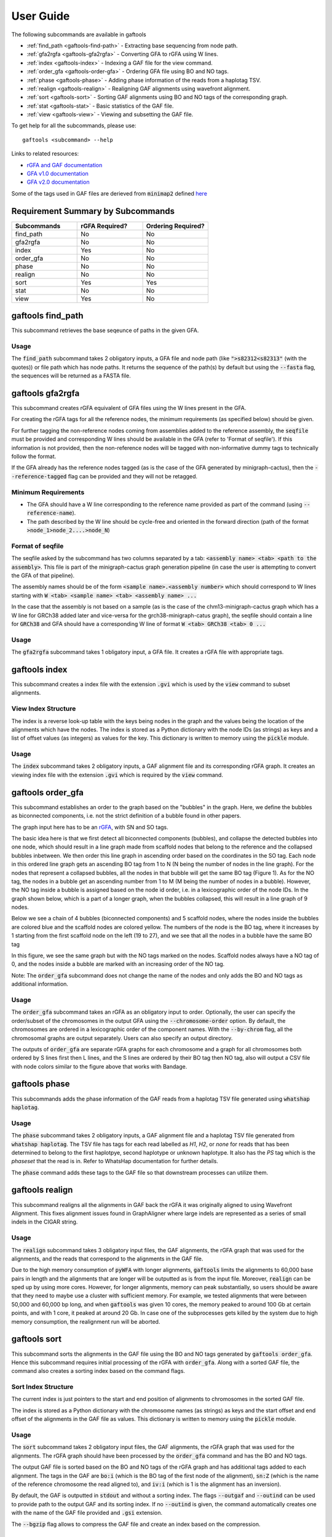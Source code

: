 .. _user-guide:

==========
User Guide
==========

The following subcommands are available in gaftools

* :ref:`find_path <gaftools-find-path>` - Extracting base sequencing from node path.
* :ref:`gfa2rgfa <gaftools-gfa2rgfa>` - Converting GFA to rGFA using W lines.
* :ref:`index <gaftools-index>` - Indexing a GAF file for the view command.
* :ref:`order_gfa <gaftools-order-gfa>` - Ordering GFA file using BO and NO tags.
* :ref:`phase <gaftools-phase>` - Adding phase information of the reads from a haplotag TSV.
* :ref:`realign <gaftools-realign>` - Realigning GAF alignments using wavefront alignment.
* :ref:`sort <gaftools-sort>` - Sorting GAF alignments using BO and NO tags of the corresponding graph.
* :ref:`stat <gaftools-stat>` - Basic statistics of the GAF file.
* :ref:`view <gaftools-view>` - Viewing and subsetting the GAF file.

To get help for all the subcommands, please use::

    gaftools <subcommand> --help

Links to related resources:

* `rGFA and GAF documentation <https://github.com/lh3/gfatools/blob/master/doc/rGFA.md>`_
* `GFA v1.0 documentation <https://github.com/GFA-spec/GFA-spec/blob/master/GFA1.md>`_
* `GFA v2.0 documentation <https://github.com/GFA-spec/GFA-spec/blob/master/GFA2.md>`_

Some of the tags used in GAF files are derieved from :code:`minimap2` defined `here <https://lh3.github.io/minimap2/minimap2.html>`_

Requirement Summary by Subcommands
==================================

.. list-table::
  :widths: 33 33 33
  :header-rows: 1

  * - Subcommands
    - rGFA Required?
    - Ordering Required?
  * - find_path
    - No
    - No
  * - gfa2rgfa
    - No
    - No
  * - index
    - Yes
    - No
  * - order_gfa
    - No
    - No
  * - phase
    - No
    - No
  * - realign
    - No
    - No
  * - sort
    - Yes
    - Yes
  * - stat
    - No
    - No
  * - view
    - Yes
    - No

.. _gaftools-find-path:

gaftools find_path
==================

This subcommand retrieves the base seqeunce of paths in the given GFA.

Usage
-----

The :code:`find_path` subcommand takes 2 obligatory inputs, a GFA file and node path (like :code:`">s82312<s82313"` (with the quotes))  or file path which has node paths.
It returns the sequence of the path(s) by default but using the :code:`--fasta` flag, the sequences will be returned as a FASTA file.

.. code-block::
  :caption: find_path arguments

  usage: gaftools find_path [-h] [-o OUTPUT] [-f] GFA path

  Find the genomic sequence of a given GFA path.

  positional arguments:
    GFA                   Input GFA file (can be bgzip-compressed)
    path                  GFA node path to retrieve the sequence (e.g., ">s82312<s82313") OR a filepath containing node paths in different lines

  optional arguments:
    -h, --help            show this help message and exit
    -o OUTPUT, --output OUTPUT
                          Output file. If omitted, use standard output.
    -f, --fasta           Flag to output the sequence as a FASTA file with the seqeunce named seq_<node path>


.. _gaftools-gfa2rgfa:

gaftools gfa2rgfa
=================

This subcommand creates rGFA equivalent of GFA files using the W lines present in the GFA.

For creating the rGFA tags for all the reference nodes, the minimum requirements (as specified below) should be given.

For further tagging the non-reference nodes coming from assemblies added to the reference assembly, the :code:`seqfile` must be provided and corresponding W lines should be available in the GFA (refer to 'Format of seqfile').
If this information is not provided, then the non-reference nodes will be tagged with non-informative dummy tags to technically follow the format.

If the GFA already has the reference nodes tagged (as is the case of the GFA generated by minigraph-cactus), then the :code:`--reference-tagged` flag can be provided and they will not be retagged.

Minimum Requirements
--------------------

* The GFA should have a W line corresponding to the reference name provided as part of the command (using :code:`--reference-name`).
* The path described by the W line should be cycle-free and oriented in the forward direction (path of the format :code:`>node_1>node_2....>node_N`)

Format of seqfile
-----------------

The seqfile asked by the subcommand has two columns separated by a tab: :code:`<assembly name> <tab> <path to the assembly>`.
This file is part of the minigraph-cactus graph generation pipeline (in case the user is attempting to convert the GFA of that pipeline).

The assembly names should be of the form :code:`<sample name>.<assembly number>` which should correspond to W lines starting with :code:`W <tab> <sample name> <tab> <assembly name> ...`

In the case that the assembly is not based on a sample (as is the case of the chm13-minigraph-cactus graph which has a W line for GRCh38 added later and vice-versa for the grch38-minigraph-catus graph), the seqfile should contain a line for :code:`GRCh38` and GFA should have a corresponding W line of format :code:`W <tab> GRCh38 <tab> 0 ...`


Usage
-----

The :code:`gfa2rgfa` subcommand takes 1 obligatory input, a GFA file. It creates a rGFA file with appropriate tags.

.. code-block::
  :caption: gfa2rgfa arguments

  usage: gaftools gfa2rgfa [-h] [--reference-name REFERENCE NAME] [--reference-tagged] [--seqfile SEQFILE] [--output GFA] GFA

  Converting a GFA file to rGFA format using the W-lines

  positional arguments:
    GFA                   Input GFA file (can be bgzip-compressed). This GFA should have a W-line corresponding to the reference genome or the reference nodes have to be tagged already.

  optional arguments:
    -h, --help            show this help message and exit
    --reference-name REFERENCE NAME
                          The name of the reference genome given in the W-line. Default: CHM13
    --reference-tagged    Flag to denote reference nodes are already tagged in the GFA.
    --seqfile SEQFILE     File containing the sequence in which assemblies were given. Provide the seqfile given as part of running minigraph-cactus. It has the format: <assembly_name><tab><assembly_path>There should be W lines for
                          each assembly in the GFA.
    --output GFA          Output rGFA (Automatically bgzipped if the file ends with .gz). If omitted, use standard output.


.. _gaftools-index:

gaftools index
==============

This subcommand creates a index file with the extension :code:`.gvi` which is used by the :code:`view` command to subset alignments.

View Index Structure
--------------------

The index is a reverse look-up table with the keys being nodes in the graph and the values being the location of the alignments which have the nodes.
The index is stored as a Python dictionary with the node IDs (as strings) as keys and a list of offset values (as integers) as values for the key.
This dictionary is written to memory using the :code:`pickle` module.

.. code-block::
  :caption: view index structure

  {
      "node_1": [offset_1, offset_2, ...],
      "node_2": [offset_3, offset_4, ...],
      ...
  }

Usage
-----

The :code:`index` subcommand takes 2 obligatory inputs, a GAF alignment file and its corresponding rGFA graph. It creates an viewing index file with the
extension :code:`.gvi` which is required by the :code:`view` command.

.. code-block::
  :caption: index arguments

  usage: gaftools index [-h] [-o OUTPUT] GAF rGFA

  positional arguments:
    GAF                   Input GAF file (can be bgzip-compressed)
    rGFA                  Reference rGFA file

  optional arguments:
    -h, --help            show this help message and exit
    -o OUTPUT, --output OUTPUT
                          Path to the output Indexed GAF file. If omitted, use <GAF File>.gvi


.. _gaftools-order-gfa:

gaftools order_gfa
==================

This subcommand establishes an order to the graph based on the "bubbles" in the graph.
Here, we define the bubbles as biconnected components, i.e. not the strict definition of a bubble found in other papers.

The graph input here has to be an `rGFA <https://github.com/lh3/gfatools/blob/master/doc/rGFA.md>`_, with SN and SO tags.

The basic idea here is that we first detect all biconnected components (bubbles), and collapse the detected bubbles into one node,
which should result in a line graph made from scaffold nodes that belong to the reference and the collapsed bubbles inbetween. We then
order this line graph in ascending order based on the coordinates in the SO tag. Each node in this ordered line graph
gets an ascending BO tag from 1 to N (N being the number of nodes in the line graph). For the nodes that represent a collapsed
bubbles, all the nodes in that bubble will get the same BO tag (Figure 1). As for the NO tag, the nodes in a bubble get an ascending
number from 1 to M (M being the number of nodes in a bubble). However, the NO tag inside a bubble is assigned based on the node id order, i.e.
in a lexicographic order of the node IDs.
In the graph shown below, which is a part of a longer graph, when the bubbles collapsed,
this will result in a line graph of 9 nodes.

Below we see a chain of 4 bubbles (biconnected components) and 5 scaffold nodes, where the nodes inside
the bubbles are colored blue and the scaffold nodes are colored yellow. The numbers of the node is the
BO tag, where it increases by 1 starting from the first scaffold node on the left (19 to 27), and we see that
all the nodes in a bubble have the same BO tag

.. image:: _static/bo_tags.png
    :width: 600

In this figure, we see the same graph but with the NO tags marked on the nodes. Scaffold nodes always
have a NO tag of 0, and the nodes inside a bubble are marked with an increasing order of the NO tag.

.. image:: _static/no_tags.png
    :width: 600

Note: The :code:`order_gfa` subcommand does not change the name of the nodes and only adds the BO and NO tags as additional information.

Usage
-----
The :code:`order_gfa` subcommand takes an rGFA as an obligatory input to order.
Optionally, the user can specify the order/subset of the chromosomes in the output GFA using the :code:`--chromosome-order` option.
By default, the chromosomes are ordered in a lexicographic order of the component names.
With the :code:`--by-chrom` flag, all the chromosomal graphs are output separately.
Users can also specify an output directory.

The outputs of :code:`order_gfa` are separate rGFA graphs for each chromosome and a graph for all chromosomes both ordered by S lines first then L lines, and the S lines are ordered by
their BO tag then NO tag, also will output a CSV file with node colors similar to the figure above that works with Bandage.

.. code-block::
  :caption: order_gfa arguments

  usage: gaftools order_gfa [-h] [--chromosome_order CHROMOSOME_ORDER] [--with-sequence] [--outdir OUTDIR] [--by-chrom] GRAPH

  positional arguments:
    GRAPH                 Input rGFA file

  options:
    -h, --help            show this help message and exit
    --chromosome-order CHROMOSOME_ORDER
                          Order in which to arrange chromosomes in terms of BO sorting. By default, it is arranged in the lexicographic order of identified component names. Expecting comma-separated list. Example: 'chr1,chr2,chr3'
    --with-sequence       Retain sequences in output (default is to strip sequences)
    --outdir OUTDIR       Output Directory to store all the GFA and CSV files. Default location is a "out" folder from the directory of execution.
    --by-chrom            Outputs each chromosome as a separate GFA, otherwise, all chromosomes in one GFA file


.. _gaftools-phase:

gaftools phase
==============

This subcommands adds the phase information of the GAF reads from a haplotag TSV file generated using
:code:`whatshap haplotag`.

Usage
-----

The :code:`phase` subcommand takes 2 obligatory inputs, a GAF alignment file and a haplotag TSV file generated from :code:`whatshap haplotag`.
The TSV file has tags for each read labelled as `H1`, `H2`, or `none` for reads that has been determined to belong to the first haplotpye,
second haplotype or unknown haplotype. It also has the `PS` tag which is the `phaseset` that the read is in. Refer to WhatsHap documentation for
further details.

The :code:`phase` command adds these tags to the GAF file so that downstream processes can utilize them.

.. code-block::
  :caption: phase arguments

  usage: gaftools phase [-h] [-o OUTPUT] GAF TSV

  positional arguments:
    GAF                   Input GAF file (can be bgzip-compressed)
    TSV                   WhatsHap haplotag TSV file. Refer to https://whatshap.readthedocs.io/en/latest/guide.html#whatshap-haplotag

  optional arguments:
    -h, --help            show this help message and exit
    -o OUTPUT, --output OUTPUT
                          Output GAF file. If omitted, output is directed to standard output.


.. _gaftools-realign:

gaftools realign
================

This subcommand realigns all the alignments in GAF back the rGFA it was originally aligned to using Wavefront Alignment.
This fixes alignment issues found in GraphAligner where large indels are represented as a series of small indels in the
CIGAR string.

Usage
-----
The :code:`realign` subcommand takes 3 obligatory input files, the GAF alignments, the rGFA graph that was used for the alignments,
and the reads that correspond to the alignments in the GAF file.

Due to the high memory consumption of :code:`pyWFA` with longer alignments, :code:`gaftools` limits the alignments to 60,000 base pairs in length
and  the alignments that are longer will be outputted as is from the input file.
Moreover, :code:`realign` can be sped up by using more cores. However, for longer alignments, memory can peak substantially, so users should be aware
that they need to maybe use a cluster with sufficient memory. For example, we tested alignments that were between 50,000 and 60,000 bp long, and when
:code:`gaftools` was given 10 cores, the memory peaked to around 100 Gb at certain points, and with 1 core, it peaked at around 20 Gb. In case one of the subprocesses gets killed
by the system due to high memory consumption, the realignment run will be aborted.


.. code-block::
  :caption: realign arguments

  usage: gaftools realign [-h] [-o OUTPUT] [-c CORES] GAF rGFA FASTA

  positional arguments:
    GAF                   Input GAF file (can be bgzip-compressed)
    rGFA                  reference rGFA file
    FASTA                 Input FASTA file of the read

  options:
    -h, --help            show this help message and exit
    -o OUTPUT, --output OUTPUT
                          Output GAF file. If omitted, use standard output.
    -c CORES, --cores CORES
                          Number of cores to use for alignments.


.. _gaftools-sort:

gaftools sort
=============

This subcommand sorts the alignments in the GAF file using the BO and NO tags generated by :code:`gaftools order_gfa`. Hence this
subcommand requires initial processing of the rGFA with :code:`order_gfa`.
Along with a sorted GAF file, the command also creates a sorting index based on the command flags.

Sort Index Structure
--------------------

The current index is just pointers to the start and end position of alignments to chromosomes in the sorted GAF file.

The index is stored as a Python dictionary with the chromosome names (as strings) as keys and the start offset and end offset of the alignments in the GAF file as values.
This dictionary is written to memory using the :code:`pickle` module.

.. code-block::
  :caption: sort index structure

  {
      "chr1": [start_offset_1, end_offset_1],
      "chr2": [start_offset_2, end_offset_2],
      ...
  }

Usage
-----

The :code:`sort` subcommand takes 2 obligatory input files, the GAF alignments, the rGFA graph that was used for the alignments.
The rGFA graph should have been processed by the :code:`order_gfa` command and has the BO and NO tags.

The output GAF file is sorted based on the BO and NO tags of the rGFA graph and has additional tags added to each alignment. The
tags in the GAF are :code:`bo:i` (which is the BO tag of the first node of the alignment), :code:`sn:Z`
(which is the name of the reference chromosome the read aligned to), and :code:`iv:i` (which is 1 is the alignment has an inversion).

By default, the GAF is outputted in :code:`stdout` and without a sorting index. The flags :code:`--outgaf` and :code:`--outind`
can be used to provide path to the output GAF and its sorting index. If no :code:`--outind` is given, the command automatically creates one
with the name of the GAF file provided and :code:`.gsi` extension.

The :code:`--bgzip` flag allows to compress the GAF file and create an index based on the compression.

.. code-block::
  :caption: sort arguments

  usage: gaftools sort [-h] [--outgaf OUTGAF] [--outind OUTIND] [--bgzip] GAF GFA

  positional arguments:
    GAF              Input GAF File (can be bgzip-compressed)
    GFA              GFA file with the sort keys (BO and NO tagged). This is done with gaftools order_gfa

  optional arguments:
    -h, --help       show this help message and exit
    --outgaf OUTGAF  Output GAF File path (Default: sys.stdout)
    --outind OUTIND  Output Index File path for the GAF file. When --outgaf is not given, no index is created. If it is given and --outind is not specified, it will have
                    same file name with .gsi extension)
    --bgzip          Flag to bgzip the output. Can only be given with --outgaf.


.. _gaftools-stat:

gaftools stat
=============

This subcommand returns basic statistics of the GAF alignments like number of primary and secondary alignments, total aligned bases,
average mapping quality, etc.

Usage
-----

The :code:`stat` subcommand takes 1 obligatory inputs, a GAF alignment file. It outputs statistics for the GAF file in the
:code:`stdout` by default. The :code:`--cigar` flag can be provided for more detailed statistics but requires more time.

.. code-block::
  :caption: index arguments

  usage: gaftools stat [-h] [-o OUTPUT] [--cigar] GAF

  positional arguments:
    GAF                   Input GAF file (can be bgzip-compressed)

  optional arguments:
    -h, --help            show this help message and exit
    -o OUTPUT, --output OUTPUT
                          Output file. If omitted, use standard output.
    --cigar               Outputs cigar related statistics (requires more time)


.. _gaftools-view:

gaftools view
=============

This subcommand helps view the GAF alignments, convert formatting from stable to unstable and vice-versa, and subsetting
the files based on nodes or regions given by the user.

Note: The subcommand currently does not support the :code:`ds` tag that has been introduced in minigraph v0.21. The subcommand ignores that tag and outputs the rest of the fields.

Usage
-----

The :code:`view` subcommand takes 1 obligatory input, the GAF alignment file. But for full functionaility, it requires
the rGFA file which was used for the alignment and the index file created with :code:`gaftools index`.

By only providing the GAF file, the :code:`view` command can output the entire file.

By providing the rGFA file along with the GAF file, the :code:`view` command can output the entire file and also
convert its alignments formatting from stable to unstable or vice-versa when specified in the :code:`--format` option.

By providing the index file as well, you can subset the GAF alignment file based on nodes (using the :code:`--node` option)
or regions (using the :code:`--region` option). You will also have the option of converting their alignment formatting.

.. code-block::
  :caption: view arguments

  usage: gaftools view [-h] [-g GFA] [-o OUTPUT] [-i INDEX] [-n NODE] [-r REGION] [-f FORMAT] GAF

  positional arguments:
    GAF                   Input GAF file (can be bgzip-compressed)

  optional arguments:
    -h, --help            show this help message and exit
    -g GFA, --gfa GFA     Input GFA file (can be gzip-compressed). Required when converting from one coordinate system to another.
    -o OUTPUT, --output OUTPUT
                          Output file. Default is stdout.
    -i INDEX, --index INDEX
                          Path to GAF Index file. This index is created using gaftools index. If path is not provided, it is assumed to be in the same directory as GAF file
                          with the same name and .gvi extension (default location of the index script)
    -n NODE, --node NODE  Nodes to search. Multiple can be provided (Eg. gaftools view .... -n s1 -n s2 -n s3 .....).
    -r REGION, --region REGION
                          Regions to search. Multiple can be provided (Eg. gaftools view .... -r chr1:10-20 -r chr1:50-60 .....).
    -f FORMAT, --format FORMAT
                          format of output path (unstable | stable)
